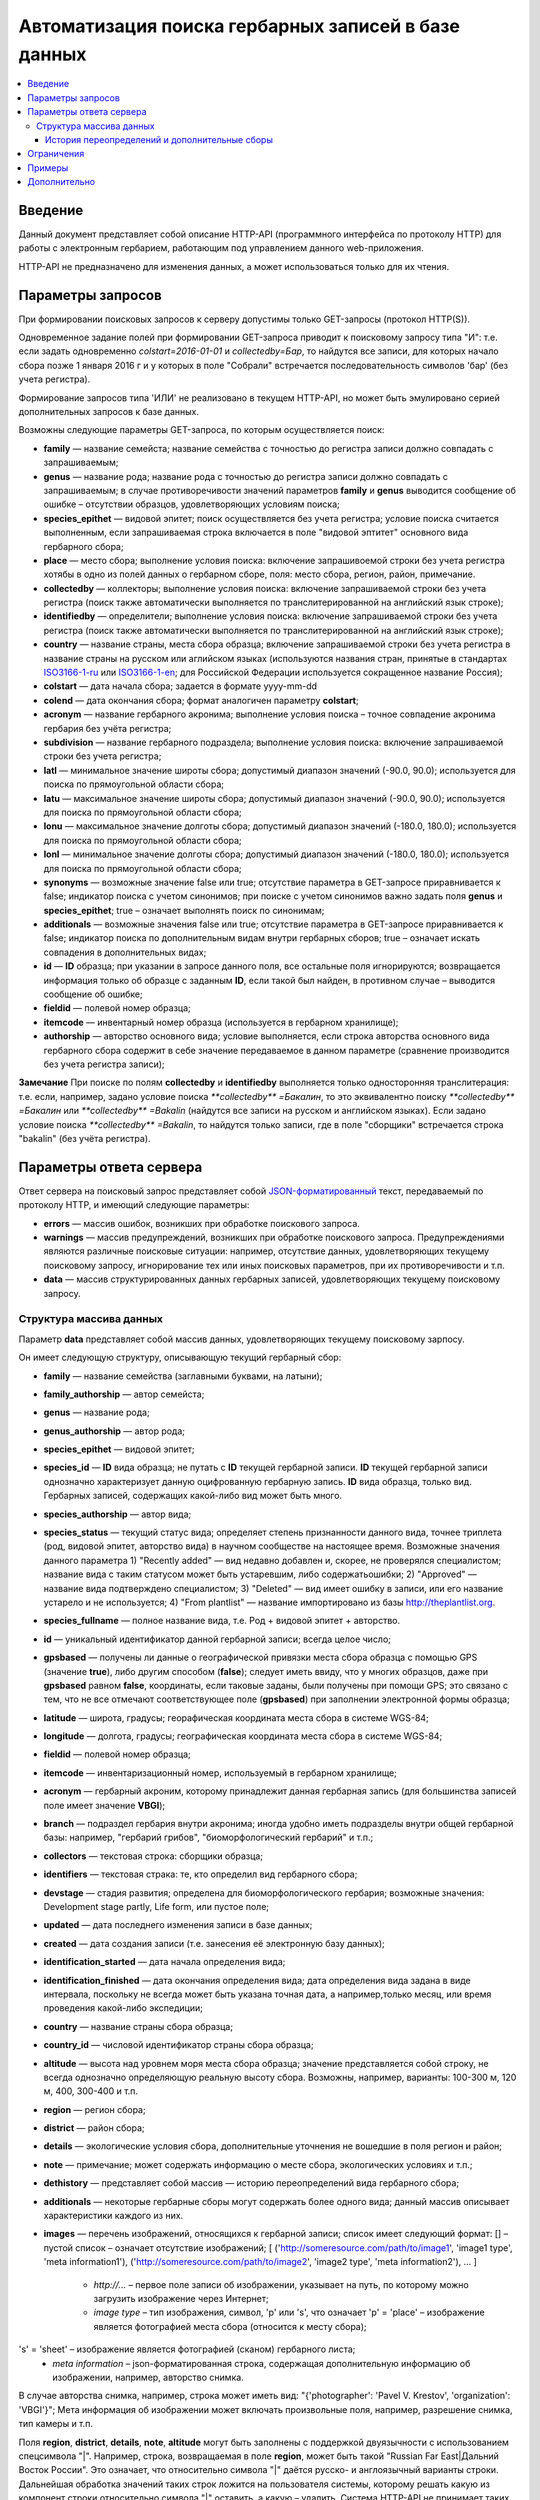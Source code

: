 ====================================================
Автоматизация поиска гербарных записей в базе данных
====================================================

.. contents:: :local:

.. |---| unicode:: U+2014  .. em dash

.. |--| unicode:: U+2013   .. en dash


Введение
--------

Данный документ представляет собой описание HTTP-API (программного интерфейса по протоколу HTTP) для
работы с электронным гербарием, работающим под управлением данного web-приложения.

НTTP-API не предназначено для изменения данных, а может использоваться только для их чтения.


Параметры запросов
------------------

При формировании поисковых запросов к серверу допустимы только GET-запросы (протокол HTTP(S)).

Одновременное задание полей при формировании GET-запроса приводит к поисковому запросу типа "И": т.е. если задать одновременно `colstart=2016-01-01` и `collectedby=Бар`, то найдутся все записи, для которых начало сбора позже 1 января 2016 г и у которых в поле "Собрали" встречается последовательность символов 'бар' (без учета регистра).

Формирование запросов типа 'ИЛИ' не реализовано в текущем HTTP-API, но может быть эмулировано серией дополнительных запросов к базе данных.


Возможны следующие параметры GET-запроса, по которым осуществляется поиск:

- **family** |---| название семейста; название семейства с точностью до регистра записи должно совпадать с запрашиваемым;
- **genus** |---| название рода; название рода с точностью до регистра записи должно совпадать с запрашиваемым; в случае противоречивости значений параметров **family** и **genus** выводится сообщение об ошибке |--| отсутствии образцов, удовлетворяющих условиям поиска;
- **species_epithet** |---| видовой эпитет; поиск осуществляется без учета регистра; условие поиска считается выполненным, если запрашиваемая строка включается в поле "видовой эптитет" основного вида гербарного сбора;
- **place** |---| место сбора; выполнение условия поиска: включение запрашивоемой строки без учета регистра хотябы в одно из полей данных о гербарном сборе, поля: место сбора, регион, район, примечание. 
- **collectedby** |---| коллекторы; выполнение условия поиска: включение запрашиваемой строки без учета регистра (поиск также автоматически выполняется по транслитерированной на английский язык строке);
- **identifiedby** |---| определители; выполнение условия поиска: включение запрашиваемой строки без учета регистра (поиск также автоматически выполняется по транслитерированной на английский язык строке);
- **country** |---| название страны, места сбора образца; включение запрашиваемой строки без учета регистра в название страны на русском или аглийском языках (используются названия стран, принятые в стандартах ISO3166-1-ru_ или ISO3166-1-en_; для Российской Федерации используется сокращенное название Россия);
- **colstart** |---| дата начала сбора; задается в формате yyyy-mm-dd
- **colend** |---| дата окончания сбора; формат аналогичен параметру **colstart**;
- **acronym** |---| название гербарного акронима; выполнение условия поиска |--| точное совпадение акронима гербария без учёта регистра;
- **subdivision** |---| название гербарного подраздела; выполнение условия поиска: включение запрашиваемой строки без учета регистра;
- **latl** |---| минимальное значение широты сбора; допустимый диапазон значений (-90.0, 90.0); используется для поиска по прямоугольной области сбора;
- **latu** |---| максимальное значение широты сбора; допустимый диапазон значений (-90.0, 90.0); используется для поиска по прямоугольной области сбора;
- **lonu** |---| максимальное значение долготы сбора; допустимый диапазон значений (-180.0, 180.0); используется для поиска по прямоугольной области сбора;
- **lonl** |---| минимальное значение долготы сбора; допустимый диапазон значений (-180.0, 180.0); используется для поиска по прямоугольной области сбора;
- **synonyms** |---| возможные значение false или true; отсутствие параметра в GET-запросе приравнивается к false; индикатор поиска с учетом синонимов; при поиске с учетом синонимов важно задать поля **genus** и **species_epithet**; true |--| означает выполнять поиск по синонимам;
- **additionals** |---| возможные значения false или true; отсутствие параметра в GET-запросе приравнивается к false; индикатор поиска по дополнительным видам внутри гербарных сборов; true |--| означает искать совпадения в дополнительных видах;
- **id** |---| **ID** образца; при указании в запросе данного поля, все остальные поля игнорируются; возвращается информация только об образце с заданным **ID**, если такой был найден, в противном случае |--| выводится сообщение об ошибке;
- **fieldid** |---| полевой номер образца;
- **itemcode** |---| инвентарный номер образца (используется в гербарном хранилище);
- **authorship** |---| авторство основного вида; условие выполняется, если строка авторства основного вида гербарного сбора содержит в себе значение передаваемое в данном параметре (сравнение производится без учета регистра записи);

.. _ISO3166-1-en: https://en.wikipedia.org/wiki/ISO_3166-1
.. _ISO3166-1-ru: https://ru.wikipedia.org/wiki/ISO_3166-1

**Замечание** При поиске по полям **collectedby** и **identifiedby** выполняется только односторонняя транслитерация: т.е. если, например, задано условие поиска `**collectedby** =Бакалин`, то это эквивалентно поиску `**collectedby** =Бакалин` или
`**collectedby** =Bakalin` (найдутся все записи на русском и английском языках). Если задано условие поиска `**collectedby** =Bakalin`, то найдутся только записи, где в поле "сборщики" встречается строка "bakalin" (без учёта регистра).



Параметры ответа сервера
------------------------

Ответ сервера на поисковый запрос представляет собой `JSON-форматированный`_ текст, передаваемый по протоколу HTTP, и имеющий следующие параметры:

.. _JSON-форматированный: http://www.json.org

- **errors** |---| массив ошибок, возникших при обработке поискового запроса.
- **warnings** |---| массив предупреждений, возникших при обработке поискового запроса. Предупреждениями являются различные поисковые ситуации: например, отсутствие данных, удовлетворяющих текущему поисковому запросу, игнорирование тех или иных поисковых параметров, при их противоречивости и т.п.
- **data** |---| массив структурированных данных гербарных записей, удовлетворяющих текущему поисковому запросу.


Структура массива данных
~~~~~~~~~~~~~~~~~~~~~~~~

Параметр **data** представляет собой массив данных, удовлетворяющих текущему поисковому зарпосу.

Он имеет следующую структуру, описывающую текущий гербарный сбор:

- **family** |---| название семейства (заглавными буквами, на латыни); 
- **family_authorship** |---| автор семейста; 
- **genus** |---| название рода;
- **genus_authorship** |---| автор рода;
- **species_epithet** |---| видовой эпитет;
- **species_id** |---| **ID** вида образца; не путать с **ID** текущей гербарной записи. **ID** текущей гербарной записи однозначно характеризует данную оцифрованную гербарную запись. **ID** вида образца, только вид. Гербарных записей, содержащих какой-либо вид может быть много.
- **species_authorship** |---| автор вида;
- **species_status** |---| текущий статус вида; определяет степень признанности данного вида, точнее триплета (род, видовой эпитет, авторство вида) в научном сообществе на настоящее время. Возможные значения данного параметра 1) "Recently added" |---| вид недавно добавлен и, скорее, не проверялся специалистом; название вида с таким статусом может быть устаревшим, либо содержатьошибки; 2) "Approved" |---| название вида подтверждено специалистом; 3) "Deleted" |---| вид имеет ошибку в записи, или его название устарело и не используется; 4) "From plantlist" |---| название импортировано из базы http://theplantlist.org.
- **species_fullname** |---| полное название вида, т.е. Род + видовой эпитет + авторство.
- **id** |---| уникальный идентификатор данной гербарной записи; всегда целое число;
- **gpsbased** |---| получены ли данные о географической привязки места сбора образца с помощью GPS (значение **true**), либо другим способом (**false**); следует иметь ввиду, что у многих образцов, даже при **gpsbased** равном **false**, координаты, если таковые заданы, были получены при помощи GPS; это связано с тем, что не все отмечают соответствующее поле (**gpsbased**) при заполнении электронной формы образца;  
- **latitude** |---|  широта, градусы; георафическая координата места сбора в системе WGS-84;
- **longitude** |---| долгота, градусы; географическая координата места сбора в системе WGS-84;
- **fieldid** |---| полевой номер образца;
- **itemcode** |---| инвентаризационный номер, используемый в гербарном хранилище;
- **acronym** |---| гербарный акроним, которому принадлежит данная гербарная запись (для большинства записей поле имеет значение **VBGI**);
- **branch** |---| подраздел гербария внутри акронима; иногда удобно иметь подразделы внутри общей гербарной базы: например, "гербарий грибов", "биоморфологический гербарий" и т.п.;
- **collectors** |---| текстовая строка: сборщики образца;
- **identifiers** |---| текстовая страка: те, кто определил вид гербарного сбора;
- **devstage** |---| стадия развития; определена для биоморфологического гербария; возможные значения: Development stage partly, Life form, или пустое поле;
- **updated** |---| дата последнего изменения записи в базе данных;
- **created** |---| дата создания записи (т.е. занесения её электронную базу данных);
- **identification_started** |---| дата начала определения вида;
- **identification_finished** |---| дата окончания определения вида; дата определения вида задана в виде интервала, поскольку не всегда может быть указана точная дата, а например,только месяц, или время проведения какой-либо экспедиции; 
- **country** |---|  название страны сбора образца;
- **country_id** |---| числовой идентификатор страны сбора образца;
- **altitude** |---| высота над уровнем моря места сбора образца; значение представляется собой строку, не всегда однозначно определяющую реальную высоту сбора. Возможны, например, варианты: 100-300 м, 120 м, 400, 300-400 и т.п. 
- **region** |---| регион сбора;
- **district** |---| район сбора;
- **details** |---| экологические условия сбора, дополнительные уточнения не вошедшие в поля регион и район;
- **note** |---| примечание; может содержать информацию о месте сбора, экологических условиях и т.п.;
- **dethistory** |---| представляет собой массив |---| историю переопределений вида гербарного сбора;
- **additionals** |---| некоторые гербарные сборы могут содержать более одного вида; данный массив описывает характеристики каждого из них.
- **images** |---| перечень изображений, относящихся к гербарной записи; список имеет следующий формат: [] |--| пустой список |--| означает отсутствие изображений;
  [
  ('http://someresource.com/path/to/image1', 'image1 type', 'meta information1'),
  ('http://someresource.com/path/to/image2', 'image2 type', 'meta information2'),
  ...
  ]

        - *http://...* |--| первое поле записи об изображении, указывает на путь, по которому можно загрузить изображение через Интернет;
        - *image type* |--| тип изображения, символ, 'p' или 's', что означает 'p' = 'place' |--| изображение является фотографией места сбора (относится к месту сбора);
's' = 'sheet' |--| изображение является фотографией (сканом) гербарного листа;
        - *meta information* |--| json-форматированная строка, содержащая дополнительную информацию об изображении, например, авторство снимка.
В случае авторства снимка, например, строка может иметь вид: "{'photographer': 'Pavel V. Krestov', 'organization': 'VBGI'}";
Мета информация об изображении может включать произвольные поля, например, разрешение снимка, тип камеры и т.п.


Поля **region**, **district**, **details**, **note**, **altitude** могут быть заполнены с поддержкой двуязычности с использованием спецсимвола "|". Например, строка, возвращаемая в поле **region**, может быть такой "Russian Far East|Дальний Восток России". Это означает, что относительно символа "|" даётся русско- и англоязычный варианты строки. Дальнейшая обработка значений таких строк ложится на пользователя системы, которому решать
какую из компонент строки относительно символа "|" оставить, а какую |--| удалить. Система HTTP-API не принимает таких решений.


Структура массивов **dethistory** и **additionals** приводитcя ниже.


История переопределений и дополнительные сборы
``````````````````````````````````````````````

**История переопределений**

Каждый элемент массива "История переопределений" (**dethistory**) представляет собой описание
попытки определения (переопределения) вида в текущем гербарном сборе и имеет
следующие поля (значения полей, характеризующих вид, аналогично описанным выше):

- **valid_from** |---| дата валидности определения;
- **valid_to** |---| дата окончания валидности определения; поле может быть не задано, что означает, что предполагает, что определение актуально в настоящее время;
- **family** |---| название семейства;
- **family_authorship** |---| авторство семейства;
- **genus** |---| название рода;
- **genus_authorship** |---| автор рода;
- **species_epithet** |---| видовой эпитет;
- **species_id** |---| **ID** вида образца; 
- **species_authorship** |---| автор вида;
- **species_status** |---| текущий статус вида;
- **species_fullname** |---| полное название вида;

Сроки валидности вида (**valid_from**, **valid_to**) позволяют корректно описать любые его последующие переопределения.

**Примечание** Если в гербарном сборе представлен не один вид, то массив "История переопределений" представляет собой историю переопределений основного вида.


**Дополнительные виды**

Каждый элемент массива "Дополнительные виды" (**additionals**) представляет собой 
описание вида, находящегося в данном гербарном сборе. Каждое из таких описаний имеет
поля, аналогичные записям из **Истории переопределений**:

- **valid_from** |---| дата валидности определения;
- **valid_to** |---| дата окончания валидности определения; поле может быть не задано, что означает, что предполагает, что определение актуально в настоящее время;
- **family** |---| название семейства;
- **family_authorship** |---| авторство семейства;
- **genus** |---| название рода;
- **genus_authorship** |---| автор рода;
- **species_epithet** |---| видовой эпитет;
- **species_id** |---| **ID** вида образца; 
- **species_authorship** |---| автор вида;
- **species_status** |---| текущий статус вида;
- **species_fullname** |---| полное название вида;

Таким образом, массив "Дополнительные виды" позволяет хранить информацию о видах в герарном сборе,
cопутствующих данному основному виду (выделенному из эксперных соображений в качестве основного),
а указание валидности позволяет описать переопределения (если таковые имеются) каждого из таких видов.

*Пояснение и интерпретация*

Рассмотрим для примера следующий массив "Дополнительных видов" (для краткости выписаны не все поля):

.. code:: Python

    [
    {'genus': 'Quercus', 'species_epithet': 'mongolica', ... ,'valid_from': '2015-05-05', 'valid_to': '2016-01-01'},
    {'genus': 'Quercus', 'species_epithet': 'dentata', ... ,'valid_from': '2016-01-01', 'valid_to': ''},
    {'genus': 'Betula', 'species_epithet': 'manshurica', ... ,'valid_from': '2015-05-05', 'valid_to': ''},
    {'genus': 'Betula', 'species_epithet': 'davurica', ... ,'valid_from': '2015-05-05', 'valid_to': ''},
    ]

Если сегодня, например, 1 сентября 2015 года (2015-09-01), то массив дополнительных видов состоит из
*Quercus mongolica*, *Betula manshurica* и *Betula davurica*, а *Quercus dentata* является неактуальным определением
на данный момент времени.

Если сегодня 2017 год, например, 2017-01-01, то неактуальным оказывается *Quercus mongolica*,  и, таким образом,
актуальными видовыми составляющими сбора являются *Quercus dentata*, *Betula manshurica* и *Betula davurica*


**Примечание** Массив "Дополнительные виды" предназначен только для описания дополнительных видов; основной вид не указывается в дополнительных видах.


Ограничения
-----------

Поскольку поисковому запросу пользователя может удовлетворять большой объём данных,
для формирования ответа сервера может потребоваться значительное время. 

Чтобы снизить нагрузку на сервер, вызванную вероятно долгими 
keep-alive HTTP-соединениями, действуют ограничения. 

Количество одновременно возможных
соединений для сервиса автоматизированного опроса гербарной базы определяется текущим значением параметра JSON_API_SIMULTANEOUS_CONN_.

.. _JSON_API_SIMULTANEOUS_CONN:  https://github.com/VBGI/herbs/blob/master/herbs/conf.py

По превышении этого количества, сервер не обрабатывает поисковые запросы, а возвращает
сообщение об ошибке.

На запросы, содержащие  **id**, данное ограничение не действует, поскольку получение информации об объекте 
по его **ID**  |---| не ёмкая в плане ресурсов операция. 

Информация о  **неопубликованных** образцах не выводится; при попытке получить информацию о неопубликованном образце по его **ID** 
выводится ошибка.


Примеры
-------

Для проверки работы системы и получения json-ответа сервера достаточно передать поисковый запрос в url браузера.


Например, переход по ссылке

http://botsad.ru/hitem/json/?genus=riccardia&collectedby=bakalin

приведет к появлению на экране браузера json-ответа, содержащего информацию о всех сборах |--| представителей рода *Riccardia*, 
в строке, содержащей информацию о сборщиках которых встречается `bakalin`.

При указании **id** в **GET** запросе, все остальные поисковые поля игнорируеются и выводится информация
о гербарном образце с указанным **id**:

http://botsad.ru/hitem/json?id=500

http://botsad.ru/hitem/json?id=44

http://botsad.ru/hitem/json?id=5


Дополнительно
-------------

`Работа с электронным гербарием из Python <https://nbviewer.jupyter.org/github/VBGI/herbs/blob/master/herbs/docs/tutorial/Python/ru/Python.ipynb>`_

`Работа с электронным гербарием из R <https://nbviewer.jupyter.org/github/VBGI/herbs/blob/master/herbs/docs/tutorial/R/ru/R.ipynb>`_
